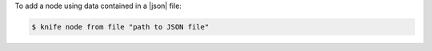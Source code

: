 .. This is an included how-to. 


To add a node using data contained in a |json| file:

.. code-block:: bash

   $ knife node from file "path to JSON file"
